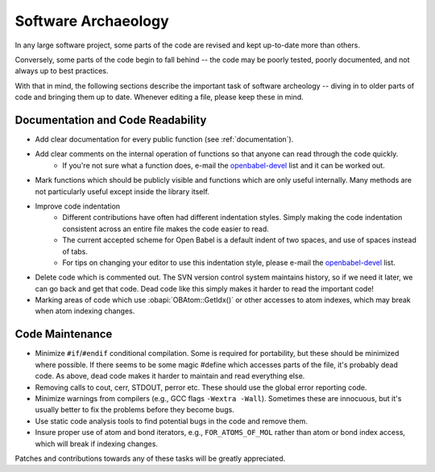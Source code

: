 .. _software-archaeology:

Software Archaeology
====================

In any large software project, some parts of the code are revised and kept up-to-date more than others.

Conversely, some parts of the code begin to fall behind -- the code may be poorly tested, poorly documented, and not always up to best practices.

With that in mind, the following sections describe the important task of software archeology -- diving in to older parts of code and bringing them up to date. Whenever editing a file, please keep these in mind.

Documentation and Code Readability
----------------------------------

* Add clear documentation for every public function (see :ref:`documentation`).
* Add clear comments on the internal operation of functions so that anyone can read through the code quickly.
   * If you're not sure what a function does, e-mail the openbabel-devel_ list and it can be worked out. 
* Mark functions which should be publicly visible and functions which are only useful internally. Many methods are not particularly useful except inside the library itself.
* Improve code indentation
   * Different contributions have often had different indentation styles. Simply making the code indentation consistent across an entire file makes the code easier to read.
   * The current accepted scheme for Open Babel is a default indent of two spaces, and use of spaces instead of tabs.
   * For tips on changing your editor to use this indentation style, please e-mail the openbabel-devel_ list. 
* Delete code which is commented out. The SVN version control system maintains history, so if we need it later, we can go back and get that code. Dead code like this simply makes it harder to read the important code!
* Marking areas of code which use :obapi:`OBAtom::GetIdx()` or other accesses to atom indexes, which may break when atom indexing changes. 

Code Maintenance
----------------

* Minimize ``#if``/``#endif`` conditional compilation. Some is required for portability, but these should be minimized where possible. If there seems to be some magic #define which accesses parts of the file, it's probably dead code. As above, dead code makes it harder to maintain and read everything else.
* Removing calls to cout, cerr, STDOUT, perror etc. These should use the global error reporting code.
* Minimize warnings from compilers (e.g., GCC flags ``-Wextra -Wall``). Sometimes these are innocuous, but it's usually better to fix the problems before they become bugs.
* Use static code analysis tools to find potential bugs in the code and remove them.
* Insure proper use of atom and bond iterators, e.g., ``FOR_ATOMS_OF_MOL`` rather than atom or bond index access, which will break if indexing changes. 

Patches and contributions towards any of these tasks will be greatly appreciated. 

.. _openbabel-devel: https://lists.sourceforge.net/lists/listinfo/openbabel-devel
